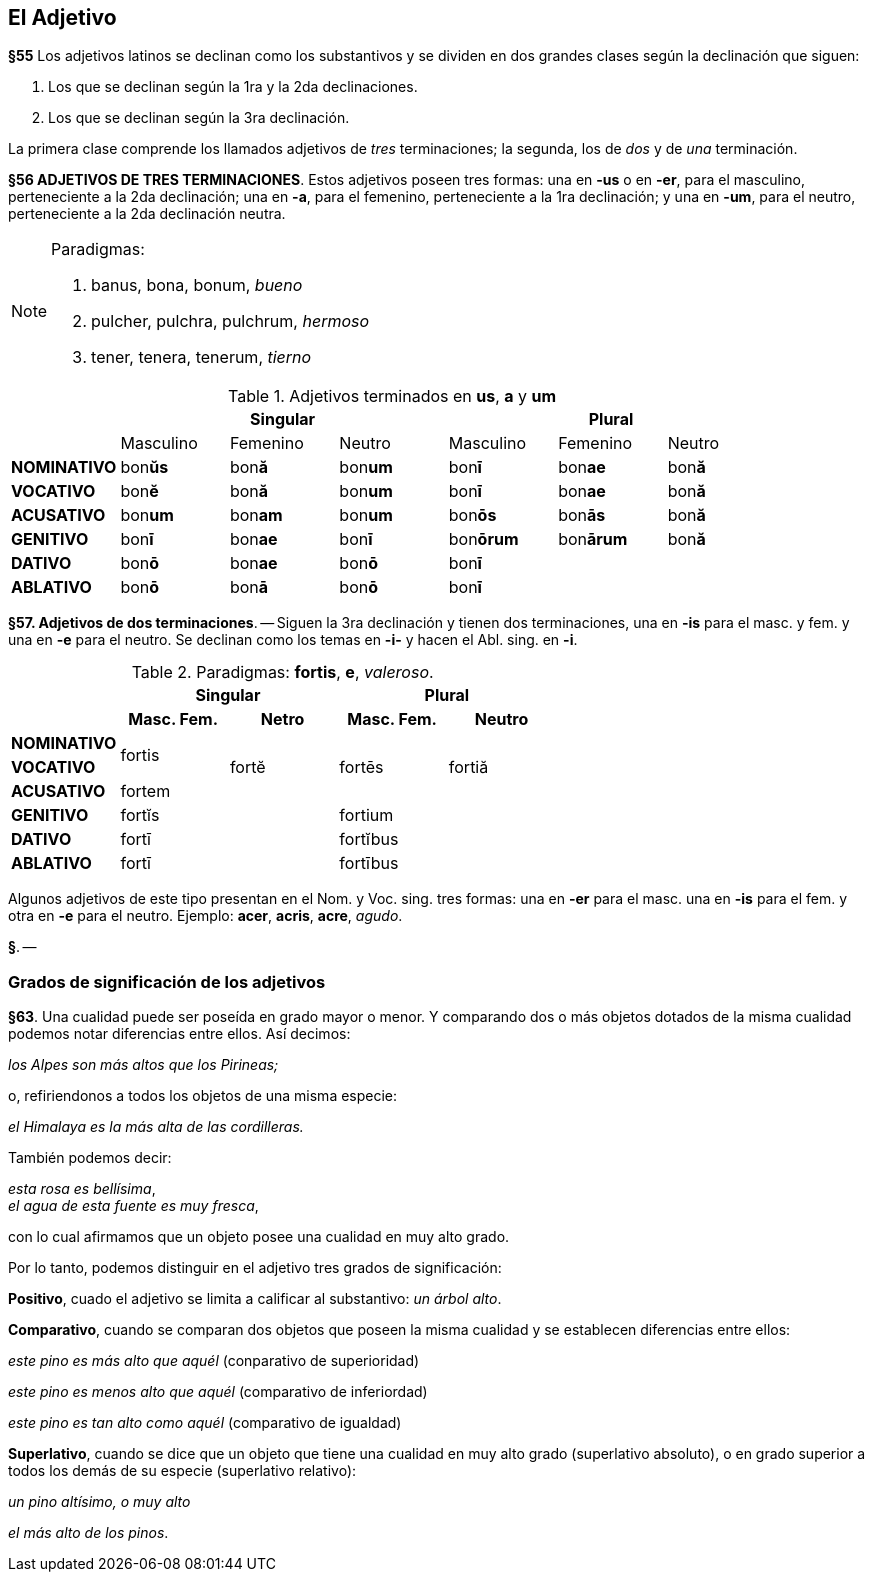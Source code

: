 == El Adjetivo

*§55* Los adjetivos latinos se declinan como los substantivos y se dividen en
dos grandes clases según la declinación que siguen:

. Los que se declinan según la 1ra y la 2da declinaciones.
. Los que se declinan según la 3ra declinación.

La primera clase comprende los llamados adjetivos de _tres_ terminaciones;
la segunda, los de _dos_ y de _una_ terminación.

*§56 ADJETIVOS DE TRES TERMINACIONES*.
Estos adjetivos poseen tres formas:
una en *-us* o en *-er*, para el masculino, perteneciente a la 2da declinación;
una en *-a*, para el femenino, perteneciente a la 1ra declinación; y una en *-um*,
para el neutro, perteneciente a la 2da declinación neutra.

[NOTE]
====
Paradigmas:

. banus, bona, bonum, _bueno_
. pulcher, pulchra, pulchrum, _hermoso_
. tener, tenera, tenerum, _tierno_
====

.Adjetivos terminados en *us*, *a* y *um*
[cols="^,^,^,^,^,^,^"]
|===
.2+| 3+h| Singular 3+h| Plural
| Masculino | Femenino | Neutro | Masculino | Femenino | Neutro
s| NOMINATIVO | bon**ŭs** | bon**ă** | bon**um** | bon**ī** | bon**ae** | bon**ă**
s| VOCATIVO | bon**ĕ** | bon**ă**  | bon**um** | bon**ī** | bon**ae** | bon**ă**
s| ACUSATIVO | bon**um** | bon**am** | bon**um** | bon**ōs** | bon**ās** | bon**ă**
s| GENITIVO | bon**ī** | bon**ae** | bon**ī** | bon**ōrum** | bon**ārum** | bon**ă**
s| DATIVO | bon**ō** | bon**ae** | bon**ō** 3+| bon**ī**
s| ABLATIVO | bon**ō** | bon**ā** | bon**ō** 3+| bon**ī**
|===

*§57. Adjetivos de dos terminaciones*. -- Siguen la
3ra declinación y tienen dos terminaciones, una en *-is* para
el masc. y fem. y una en *-e* para el neutro. Se declinan como
los temas en *-i-* y hacen el Abl. sing. en *-i*.

.Paradigmas: *fortis*, *e*, _valeroso_.
[cols="^,^,^,^,^,^,^"]
[cols="^,^,^,^,^",]
|===
.2+| 2+h| Singular 2+h| Plural
h| Masc. Fem. h| Netro h| Masc. Fem. h| Neutro
s| NOMINATIVO .2+^.^| fortis .3+^.^| fortĕ .3+^.^| fortēs .3+^.^| fortiă
s| VOCATIVO
s| ACUSATIVO | fortem
s| GENITIVO 2+| fortĭs 2+| fortium
s| DATIVO 2+| fortī 2+| fortĭbus
s| ABLATIVO 2+| fortī 2+| fortībus
|===

Algunos adjetivos de este tipo presentan en el Nom. y
Voc. sing. tres formas: una en *-er* para el masc. una en *-is*
para el fem. y otra en *-e* para el neutro. Ejemplo: *acer*,
*acris*, *acre*, _agudo_.

*§*. --

=== Grados de significación de los adjetivos

*§63*. Una cualidad puede ser poseída en grado mayor o
menor. Y comparando dos o más objetos dotados de la misma
cualidad podemos notar diferencias entre ellos. Así decimos:

_los Alpes son más altos que los Pirineas;_

o, refiriendonos a todos los objetos de una misma especie:

_el Himalaya es la más alta de las cordilleras._

También podemos decir:

_esta rosa es bellísima_, +
_el agua de esta fuente es muy fresca_,

con lo cual afirmamos que un objeto posee una cualidad en
muy alto grado.

Por lo tanto, podemos distinguir en el adjetivo tres grados
de significación:

*Positivo*, cuado el adjetivo se limita a calificar al
substantivo: _un árbol alto_.

*Comparativo*, cuando se comparan dos objetos que
poseen la misma cualidad y se establecen diferencias entre
ellos:

_este pino es más alto que aquél_ (conparativo de superioridad)

_este pino es menos alto que aquél_ (comparativo de inferiordad)

_este pino es tan alto como aquél_ (comparativo de igualdad)

*Superlativo*, cuando se dice que un objeto que tiene
una cualidad en muy alto grado (superlativo absoluto),
o en grado superior a todos los demás de su especie
(superlativo relativo):

_un pino altísimo, o muy alto_

_el más alto de los pinos_.
